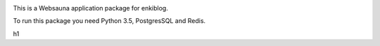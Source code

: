 .. image:: https://travis-ci.org/enkidulan/enkiblog.svg?branch=master
    :target: https://travis-ci.org/enkidulan/enkiblog

This is a Websauna application package for enkiblog.

To run this package you need Python 3.5, PostgresSQL and Redis.


h1